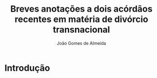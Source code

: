 #+TITLE: Breves anotações a dois acórdãos recentes em matéria de divórcio transnacional
#+AUTHOR: João Gomes de Almeida

* Introdução
